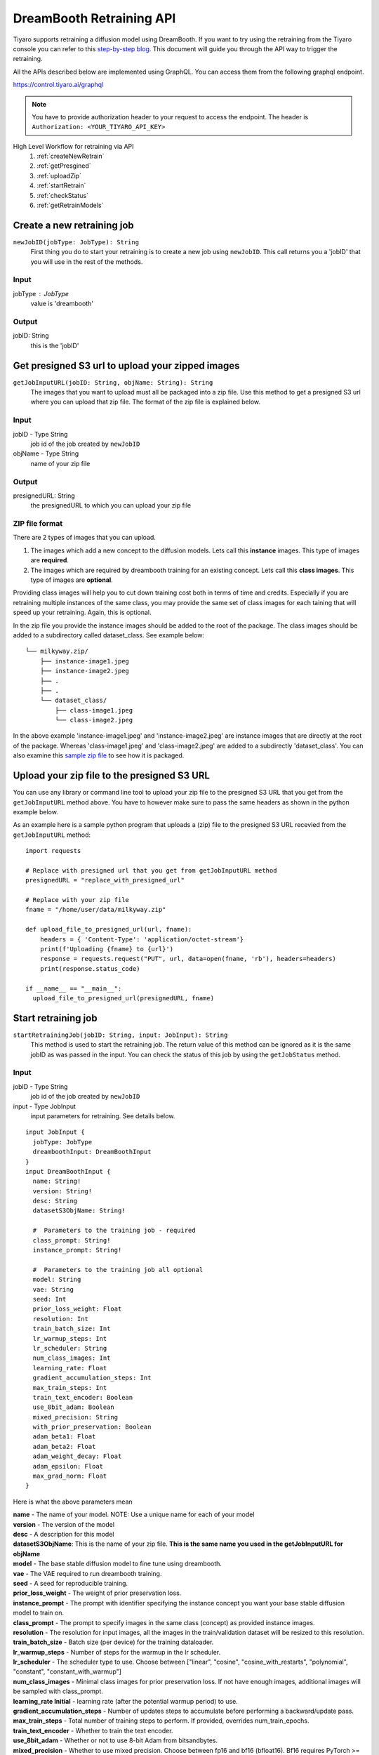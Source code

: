 DreamBooth Retraining API
=========================

.. _dreambooth:

Tiyaro supports retraining a diffusion model using DreamBooth. If you want to try using the retraining
from the Tiyaro console you can refer to this `step-by-step blog <https://www.tiyaro.ai/blog/dreambooth-retraining/>`_. This document
will guide you through the API way to trigger the retraining.

All the APIs described below are implemented using GraphQL. You can access them from the following graphql endpoint.

https://control.tiyaro.ai/graphql

.. note:: You have to provide authorization header to your request to access the endpoint. The header is
  ``Authorization: <YOUR_TIYARO_API_KEY>``


High Level Workflow for retraining via API
  #. :ref:`createNewRetrain`
  #. :ref:`getPresgined`
  #. :ref:`uploadZip`
  #. :ref:`startRetrain`
  #. :ref:`checkStatus`
  #. :ref:`getRetrainModels`

.. _createNewRetrain:

Create a new retraining job
---------------------------
``newJobID(jobType: JobType): String``
  First thing you do to start your retraining is to create a new job using ``newJobID``. This call returns you a 'jobID' that you will use in the rest of the methods.

Input
+++++

jobType : JobType
  value is 'dreambooth'

Output
++++++

jobID: String
  this is the 'jobID'

.. _getPresgined:

Get presigned S3 url to upload your zipped images
-------------------------------------------------
``getJobInputURL(jobID: String, objName: String): String``
  The images that you want to upload must all be packaged into a zip file. Use this method to get a presigned S3
  url where you can upload that zip file. The format of the zip file is explained below.

Input
+++++

jobID - Type String
  job id of the job created by ``newJobID``

objName  - Type String
  name of your zip file

Output
++++++

presignedURL: String
  the presignedURL to which you can upload your zip file

ZIP file format
+++++++++++++++
There are 2 types of images that you can upload. 

1. The images which add a new concept to the diffusion models. Lets call this **instance** images. This type of images are **required**.
2. The images which are required by dreambooth training for an existing concept. Lets call this **class images**. This type of images are **optional**.

Providing class images will help you to cut down training cost both in terms of time and credits. Especially 
if you are retraining multiple instances of the same class, you may provide the same set of class images for 
each taining that will speed up your retraining. Again, this is optional.

In the zip file you provide the instance images should be added to the root of the package. The class images should
be added to a subdirectory called dataset_class. See example below::

  └── milkyway.zip/
      ├── instance-image1.jpeg
      ├── instance-image2.jpeg
      ├── .
      ├── .
      └── dataset_class/
          ├── class-image1.jpeg
          └── class-image2.jpeg
  
In the above example 'instance-image1.jpeg' and 'instance-image2.jpeg' are instance images that are directly at the root
of the package. Whereas 'class-image1.jpeg' and 'class-image2.jpeg' are added to a subdirectly 'dataset_class'. You can
also examine this `sample zip file <https://public-model-demo.s3.us-west-2.amazonaws.com/dog_toy_example.zip>`_ to see how it is packaged.


.. _uploadZip:

Upload your zip file to the presigned S3 URL
--------------------------------------------
You can use any library or command line tool to upload your zip file to the presigned S3 URL that you get from the ``getJobInputURL`` method above.
You have to however make sure to pass the same headers as shown in the python example below.

As an example here is a sample python program that uploads a (zip) file to the presigned S3 URL recevied from the ``getJobInputURL`` method::

  import requests

  # Replace with presigned url that you get from getJobInputURL method
  presignedURL = "replace_with_presigned_url"

  # Replace with your zip file
  fname = "/home/user/data/milkyway.zip"
  
  def upload_file_to_presigned_url(url, fname):
      headers = { 'Content-Type': 'application/octet-stream'}
      print(f'Uploading {fname} to {url}')
      response = requests.request("PUT", url, data=open(fname, 'rb'), headers=headers)
      print(response.status_code)
  
  if __name__ == "__main__":
    upload_file_to_presigned_url(presignedURL, fname)


.. _startRetrain:

Start retraining job
--------------------
``startRetrainingJob(jobID: String, input: JobInput): String``
  This method is used to start the retraining job. The return value of this method can be ignored as it is the
  same jobID as was passed in the input. You can check the status of this job by using the ``getJobStatus`` method.

Input
+++++

jobID - Type String
  job id of the job created by ``newJobID``

input -  Type JobInput
  input parameters for retraining. See details below.

::

  input JobInput {
    jobType: JobType
    dreamboothInput: DreamBoothInput
  }
  input DreamBoothInput {
    name: String!
    version: String!
    desc: String
    datasetS3ObjName: String!
  
    #  Parameters to the training job - required
    class_prompt: String!
    instance_prompt: String!
  
    #  Parameters to the training job all optional
    model: String
    vae: String
    seed: Int
    prior_loss_weight: Float
    resolution: Int
    train_batch_size: Int
    lr_warmup_steps: Int
    lr_scheduler: String
    num_class_images: Int
    learning_rate: Float
    gradient_accumulation_steps: Int
    max_train_steps: Int
    train_text_encoder: Boolean
    use_8bit_adam: Boolean
    mixed_precision: String
    with_prior_preservation: Boolean
    adam_beta1: Float
    adam_beta2: Float
    adam_weight_decay: Float
    adam_epsilon: Float
    max_grad_norm: Float
  }

Here is what the above parameters mean

| **name** - The name of your model. NOTE: Use a unique name for each of your model
| **version** - The version of the model
| **desc** - A description for this model
| **datasetS3ObjName**: This is the name of your zip file. **This is the same name you used in the getJobInputURL for objName**
| **model** -	The base stable diffusion model to fine tune using dreambooth.
| **vae** -	The VAE required to run dreambooth training.
| **seed** -	A seed for reproducible training.
| **prior_loss_weight** -	The weight of prior preservation loss.
| **instance_prompt** -	The prompt with identifier specifying the instance concept you want your base stable diffusion model to train on.
| **class_prompt** -	The prompt to specify images in the same class (concept) as provided instance images.
| **resolution** -	The resolution for input images, all the images in the train/validation dataset will be resized to this resolution.
| **train_batch_size** -	Batch size (per device) for the training dataloader.
| **lr_warmup_steps** -	Number of steps for the warmup in the lr scheduler.
| **lr_scheduler** -	The scheduler type to use. Choose between ["linear", "cosine", "cosine_with_restarts", "polynomial", "constant", "constant_with_warmup"]
| **num_class_images** -	Minimal class images for prior preservation loss. If not have enough images, additional images will be sampled with class_prompt.
| **learning_rate	Initial** - learning rate (after the potential warmup period) to use.
| **gradient_accumulation_steps** -	Number of updates steps to accumulate before performing a backward/update pass.
| **max_train_steps** -	Total number of training steps to perform.  If provided, overrides num_train_epochs.
| **train_text_encoder** -	Whether to train the text encoder.
| **use_8bit_adam** -	Whether or not to use 8-bit Adam from bitsandbytes.
| **mixed_precision** -	Whether to use mixed precision. Choose between fp16 and bf16 (bfloat16). Bf16 requires PyTorch >= 1.10 and an Nvidia Ampere GPU.
| **with_prior_preservation** -	IF this is true then the class images are actually required, which are by default taken care of by the program, if you have yours the class images can used thereby reducing the time required to train dreambooth
| **adam_beta1** -	The beta1 parameter for the Adam optimizer.
| **adam_beta2** -	The beta2 parameter for the Adam optimizer.
| **adam_weight_decay** -	Weight decay to use.
| **adam_epsilon** -	Epsilon value for the Adam optimizer.
| **max_grad_norm** -	Max gradient norm.

Output
++++++
* String - Returns the jobID (this is the same jobID as subimtted). Can be ignored.

.. note:: Your zip file name is referred in 2 methods. The name of the fields is slightly different. 
          
          e.g. If your zip file is called **milkyway.zip**

          * In getJobInputURL the **objName** should be milkyway.zip
          * In startRetrainingJob the **datasetS3ObjName** should be milkyway.zip


.. _checkStatus:
 
Check status of job
-------------------
``getJobStatus(jobID: String): JobStatus``
  The ``getJobStatus`` method returns the status of a retraining job. statusEnum == ``done`` denotes a job that 
  has successfully finished. If the statusEnum == ``failed`` you can check the error for the failure in ``errMsg``

Input
+++++

jobID: Type String
  job id of the job created by ``newJobID``

Output
++++++

JobStatus: Type JobStatus
  status of the job submitted using ``startRetrainingJob``

::

  type JobStatus {
    errMsg: String
    created: String
    finished: String
    statusEnum: JobStatusEnum
  }

  enum JobStatusEnum {
    running
    done
    failed
    notfound
  }


.. _getRetrainModels:

Get the API and ModelCard URL after successful retraining
---------------------------------------------------------
``getRetrainedModels(jobID: String): [RetrainedModels]``

The ``getRetrainedModels`` method returns the information of the models that are created after a 
successful retraining

Input
+++++

jobID: Type String
  job id of the job created by ``newJobID``

Output
++++++

RetrainedModels: Type RetrainedModels
  Information about the retrained models

::

  type RetrainedModels {
    vendor: String!
    version: String!
    name: String!
    url: String!
    modelCard: String!
  }

| **vendor** - The vendor of the model
| **version** - The version of the model
| **name** - The name of the model
| **url** - The API endpoint of the model
| **modelCard** - The API for the model card of the model


